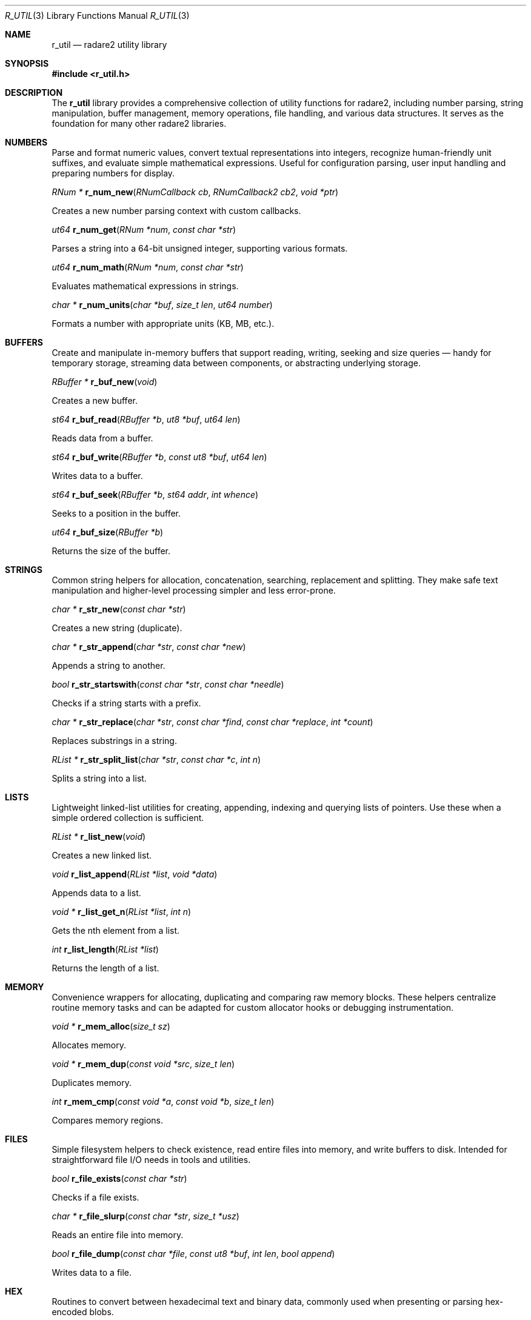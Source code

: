 .Dd September 20, 2025
.Dt R_UTIL 3
.Os
.Sh NAME
.Nm r_util
.Nd radare2 utility library
.Sh SYNOPSIS
.In r_util.h
.Sh DESCRIPTION
The
.Nm r_util
library provides a comprehensive collection of utility functions for radare2, including number parsing, string manipulation, buffer management, memory operations, file handling, and various data structures. It serves as the foundation for many other radare2 libraries.
.Sh NUMBERS
.Pp
Parse and format numeric values, convert textual representations into integers, recognize human-friendly unit suffixes, and evaluate simple mathematical expressions. Useful for configuration parsing, user input handling and preparing numbers for display.

.Ft RNum *
.Fn r_num_new "RNumCallback cb" "RNumCallback2 cb2" "void *ptr"
.Pp
Creates a new number parsing context with custom callbacks.
.Pp
.Ft ut64
.Fn r_num_get "RNum *num" "const char *str"
.Pp
Parses a string into a 64-bit unsigned integer, supporting various formats.
.Pp
.Ft ut64
.Fn r_num_math "RNum *num" "const char *str"
.Pp
Evaluates mathematical expressions in strings.
.Pp
.Ft char *
.Fn r_num_units "char *buf" "size_t len" "ut64 number"
.Pp
Formats a number with appropriate units (KB, MB, etc.).
.Sh BUFFERS
.Pp
Create and manipulate in-memory buffers that support reading, writing, seeking and size queries — handy for temporary storage, streaming data between components, or abstracting underlying storage.

.Ft RBuffer *
.Fn r_buf_new "void"
.Pp
Creates a new buffer.
.Pp
.Ft st64
.Fn r_buf_read "RBuffer *b" "ut8 *buf" "ut64 len"
.Pp
Reads data from a buffer.
.Pp
.Ft st64
.Fn r_buf_write "RBuffer *b" "const ut8 *buf" "ut64 len"
.Pp
Writes data to a buffer.
.Pp
.Ft st64
.Fn r_buf_seek "RBuffer *b" "st64 addr" "int whence"
.Pp
Seeks to a position in the buffer.
.Pp
.Ft ut64
.Fn r_buf_size "RBuffer *b"
.Pp
Returns the size of the buffer.
.Sh STRINGS
.Pp
Common string helpers for allocation, concatenation, searching, replacement and splitting. They make safe text manipulation and higher-level processing simpler and less error-prone.

.Ft char *
.Fn r_str_new "const char *str"
.Pp
Creates a new string (duplicate).
.Pp
.Ft char *
.Fn r_str_append "char *str" "const char *new"
.Pp
Appends a string to another.
.Pp
.Ft bool
.Fn r_str_startswith "const char *str" "const char *needle"
.Pp
Checks if a string starts with a prefix.
.Pp
.Ft char *
.Fn r_str_replace "char *str" "const char *find" "const char *replace" "int *count"
.Pp
Replaces substrings in a string.
.Pp
.Ft RList *
.Fn r_str_split_list "char *str" "const char *c" "int n"
.Pp
Splits a string into a list.
.Sh LISTS
.Pp
Lightweight linked-list utilities for creating, appending, indexing and querying lists of pointers. Use these when a simple ordered collection is sufficient.

.Ft RList *
.Fn r_list_new "void"
.Pp
Creates a new linked list.
.Pp
.Ft void
.Fn r_list_append "RList *list" "void *data"
.Pp
Appends data to a list.
.Pp
.Ft void *
.Fn r_list_get_n "RList *list" "int n"
.Pp
Gets the nth element from a list.
.Pp
.Ft int
.Fn r_list_length "RList *list"
.Pp
Returns the length of a list.
.Sh MEMORY
.Pp
Convenience wrappers for allocating, duplicating and comparing raw memory blocks. These helpers centralize routine memory tasks and can be adapted for custom allocator hooks or debugging instrumentation.

.Ft void *
.Fn r_mem_alloc "size_t sz"
.Pp
Allocates memory.
.Pp
.Ft void *
.Fn r_mem_dup "const void *src" "size_t len"
.Pp
Duplicates memory.
.Pp
.Ft int
.Fn r_mem_cmp "const void *a" "const void *b" "size_t len"
.Pp
Compares memory regions.
.Sh FILES
.Pp
Simple filesystem helpers to check existence, read entire files into memory, and write buffers to disk. Intended for straightforward file I/O needs in tools and utilities.

.Ft bool
.Fn r_file_exists "const char *str"
.Pp
Checks if a file exists.
.Pp
.Ft char *
.Fn r_file_slurp "const char *str" "size_t *usz"
.Pp
Reads an entire file into memory.
.Pp
.Ft bool
.Fn r_file_dump "const char *file" "const ut8 *buf" "int len" "bool append"
.Pp
Writes data to a file.
.Sh HEX
.Pp
Routines to convert between hexadecimal text and binary data, commonly used when presenting or parsing hex-encoded blobs.

.Ft int
.Fn r_hex_str2bin "const char *str" "ut8 *buf"
.Pp
Converts a hex string to binary.
.Pp
.Ft char *
.Fn r_hex_bin2str "const ut8 *bin" "int len"
.Pp
Converts binary data to a hex string.
.Sh BASE64
.Pp
Utilities to encode binary data to base64 and decode it back, useful for transporting or embedding binary content in text contexts.

.Ft char *
.Fn r_base64_encode "const ut8 *bin" "int len"
.Pp
Encodes data to base64.
.Pp
.Ft ut8 *
.Fn r_base64_decode "const char *str" "int *olen"
.Pp
Decodes base64 data.
.Sh TABLES
.Pp
Helpers for building textual tables: create table objects, add columns and rows, and format output for display when presenting structured, columnar data.

.Ft RTable *
.Fn r_table_new "void"
.Pp
Creates a new table.
.Pp
.Ft void
.Fn r_table_add_column "RTable *t" "RTableColumnType *type" "const char *name" "int maxwidth"
.Pp
Adds a column to a table.
.Pp
.Ft void
.Fn r_table_add_row "RTable *t" "const char *name" "..."
.Pp
Adds a row to a table.
.Sh GRAPHS
.Pp
APIs to build and traverse basic graph structures made of nodes and edges. Suitable for representing relationships, control-flow, or dependency graphs.

.Ft RGraph *
.Fn r_graph_new "void"
.Pp
Creates a new graph.
.Pp
.Ft RGraphNode *
.Fn r_graph_add_node "RGraph *graph" "void *data"
.Pp
Adds a node to a graph.
.Pp
.Ft void
.Fn r_graph_add_edge "RGraph *graph" "RGraphNode *from" "RGraphNode *to"
.Pp
Adds an edge between nodes.
.Sh QUEUES
.Pp
A compact FIFO queue API for enqueuing and dequeuing pointer elements; useful in producer/consumer patterns and simple task scheduling.

.Ft RQueue *
.Fn r_queue_new "int n"
.Pp
Creates a new queue.
.Pp
.Ft void
.Fn r_queue_enqueue "RQueue *q" "void *el"
.Pp
Enqueues an element.
.Pp
.Ft void *
.Fn r_queue_dequeue "RQueue *q"
.Pp
Dequeues an element.
.Sh STACKS
.Pp
A lightweight LIFO stack API for pushing and popping pointer elements, handy for depth-first traversals, undo stacks and transient state storage.

.Ft RStack *
.Fn r_stack_new "ut32 n"
.Pp
Creates a new stack.
.Pp
.Ft void
.Fn r_stack_push "RStack *s" "void *el"
.Pp
Pushes an element onto the stack.
.Pp
.Ft void *
.Fn r_stack_pop "RStack *s"
.Pp
Pops an element from the stack.
.Sh TIME
.Pp
Helpers to obtain timestamps and format them as human-readable strings, used for logging, profiling and displaying time-related information.

.Ft ut64
.Fn r_time_now "void"
.Pp
Gets the current time in microseconds.
.Pp
.Ft char *
.Fn r_time_stamp_to_str "ut64 ts"
.Pp
Converts a timestamp to a string.
.Sh LOGGING
.Pp
Minimal logging helpers to emit error and informational messages, acting as thin wrappers for diagnostics and user-facing feedback.

.Ft void
.Fn r_log_error "const char *fmt" "..."
.Pp
Logs an error message.
.Pp
.Ft void
.Fn r_log_info "const char *fmt" "..."
.Pp
Logs an info message.
.Sh EXAMPLES
Number parsing:
.Bd -literal -offset indent
RNum *num = r_num_new(NULL, NULL, NULL);
ut64 val = r_num_get(num, "0x100");
r_num_free(num);
.Ed
.Pp
String manipulation:
.Bd -literal -offset indent
char *str = r_str_new("hello");
str = r_str_append(str, " world");
.Ed
.Pp
Buffer operations:
.Bd -literal -offset indent
RBuffer *buf = r_buf_new();
r_buf_write(buf, data, len);
ut8 *read_data = malloc(len);
r_buf_read(buf, read_data, len);
.Ed
.Pp
List usage:
.Bd -literal -offset indent
RList *list = r_list_new();
r_list_append(list, item);
void *first = r_list_get_n(list, 0);
.Ed
.Sh SEE ALSO
.Xr r_types 3
